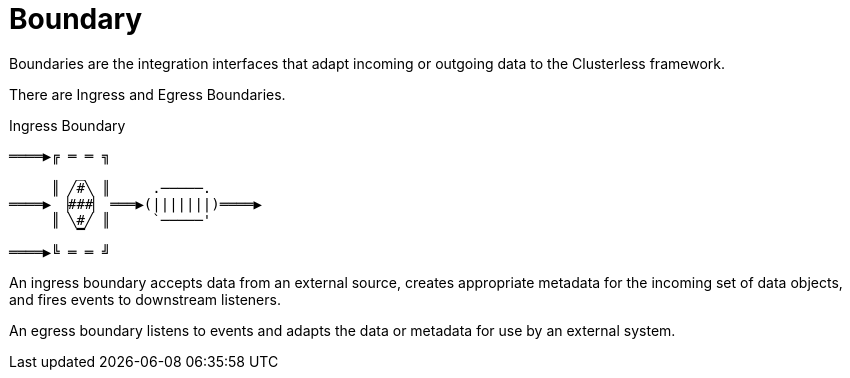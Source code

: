 = Boundary

Boundaries are the integration interfaces that adapt incoming or outgoing data to the Clusterless framework.

There are Ingress and Egress Boundaries.

.Ingress Boundary
....
════▶╔ ═ ═ ╗
        _
     ║ ╱#╲ ║     .─────.
════▶ ▕###▏ ═══▶(|||||||)════▶
     ║ ╲#╱ ║     `─────'
        ▔
════▶╚ ═ ═ ╝
....

An ingress boundary accepts data from an external source, creates appropriate metadata for the incoming set of
data objects, and fires events to downstream listeners.

An egress boundary listens to events and adapts the data or metadata for use by an external system.


